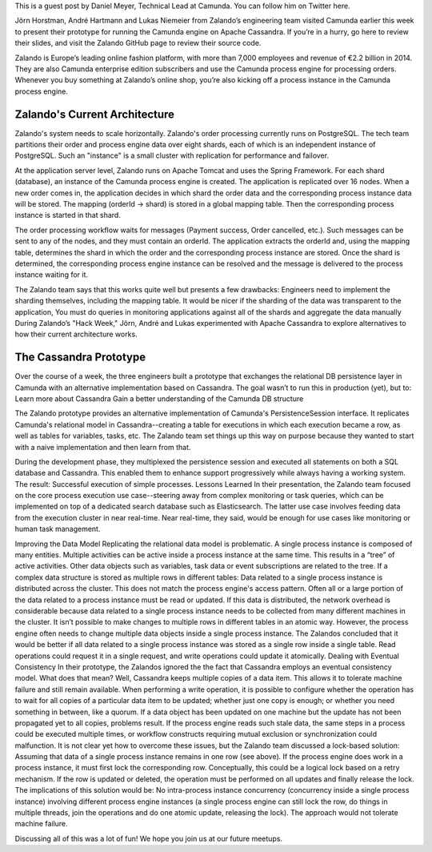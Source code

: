 .. title: Camunda Meets Cassandra at Zalando
.. slug: camunda-meets-cassandra-at-zalando
.. date: 2015/03/12 08:00:00
.. tags: cassandra
.. link:
.. description:
.. author: Holger Schmeisky
.. type: text
.. image: dojo_tdd_cycle.jpg

This is a guest post by Daniel Meyer, Technical Lead at Camunda. You can follow him on Twitter here.

Jörn Horstman, André Hartmann and Lukas Niemeier from Zalando’s engineering team visited Camunda earlier this week to present their prototype for running the Camunda engine on Apache Cassandra. If you’re in a hurry, go here to review their slides, and visit the Zalando GitHub page to review their source code.

Zalando is Europe’s leading online fashion platform, with more than 7,000 employees and revenue of €2.2 billion in 2014. They are also Camunda enterprise edition subscribers and use the Camunda process engine for processing orders. Whenever you buy something at Zalando’s online shop, you’re also kicking off a process instance in the Camunda process engine.

Zalando's Current Architecture
==============================

Zalando's system needs to scale horizontally. Zalando's order processing currently runs on PostgreSQL. The tech team partitions their order and process engine data over eight shards, each of which is an independent instance of PostgreSQL. Such an "instance" is a small cluster with replication for performance and failover.

At the application server level, Zalando runs on Apache Tomcat and uses the Spring Framework. For each shard (database), an instance of the Camunda process engine is created. The application is replicated over 16 nodes. When a new order comes in, the application decides in which shard the order data and the corresponding process instance data will be stored. The mapping (orderId -> shard) is stored in a global mapping table. Then the corresponding process instance is started in that shard.


The order processing workflow waits for messages (Payment success, Order cancelled, etc.). Such messages can be sent to any of the nodes, and they must contain an orderId. The application extracts the orderId and, using the mapping table, determines the shard in which the order and the corresponding process instance are stored. Once the shard is determined, the corresponding process engine instance can be resolved and the message is delivered to the process instance waiting for it.

The Zalando team says that this works quite well but presents a few drawbacks:
Engineers need to implement the sharding themselves, including the mapping table. It would be nicer if the sharding of the data was transparent to the application,
You must do queries in monitoring applications against all of the shards and aggregate the data manually
During Zalando’s "Hack Week," Jörn, André and Lukas experimented with Apache Cassandra to explore alternatives to how their current architecture works.

The Cassandra Prototype
=======================
Over the course of a week, the three engineers built a prototype that exchanges the relational DB persistence layer in Camunda with an alternative implementation based on Cassandra. The goal wasn’t to run this in production (yet), but to:
Learn more about Cassandra
Gain a better understanding of the Camunda DB structure

The Zalando prototype provides an alternative implementation of Camunda's PersistenceSession interface. It replicates Camunda's relational model in Cassandra--creating a table for executions in which each execution became a row, as well as tables for variables, tasks, etc. The Zalando team set things up this way on purpose because they wanted to start with a naive implementation and then learn from that.

During the development phase, they multiplexed the persistence session and executed all statements on both a SQL database and Cassandra. This enabled them to enhance support progressively while always having a working system. The result: Successful execution of simple processes.
Lessons Learned
In their presentation, the Zalando team focused on the core process execution use case--steering away from complex monitoring or task queries, which can be implemented on top of a dedicated search database such as Elasticsearch. The latter use case involves feeding data from the execution cluster in near real-time. Near real-time, they said, would be enough for use cases like monitoring or human task management.

Improving the Data Model
Replicating the relational data model is problematic. A single process instance is composed of many entities. Multiple activities can be active inside a process instance at the same time. This results in a “tree” of active activities. Other data objects such as variables, task data or event subscriptions are related to the tree. If a complex data structure is stored as multiple rows in different tables:
Data related to a single process instance is distributed across the cluster. This does not match the process engine's access pattern. Often all or a large portion of the data related to a process instance must be read or updated. If this data is distributed, the network overhead is considerable because data related to a single process instance needs to be collected from many different machines in the cluster.
It isn’t possible to make changes to multiple rows in different tables in an atomic way. However, the process engine often needs to change multiple data objects inside a single process instance.
The Zalandos concluded that it would be better if all data related to a single process instance was stored as a single row inside a single table. Read operations could request it in a single request, and write operations could update it atomically.
Dealing with Eventual Consistency
In their prototype, the Zalandos ignored the the fact that Cassandra employs an eventual consistency model. What does that mean? Well, Cassandra keeps multiple copies of a data item. This allows it to tolerate machine failure and still remain available. When performing a write operation, it is possible to configure whether the operation has to wait for all copies of a particular data item to be updated; whether just one copy is enough; or whether you need something in between, like a quorum. If a data object has been updated on one machine but the update has not been propagated yet to all copies, problems result. If the process engine reads such stale data, the same steps in a process could be executed multiple times, or workflow constructs requiring mutual exclusion or synchronization could malfunction.
It is not clear yet how to overcome these issues, but the Zalando team discussed a lock-based solution:
Assuming that data of a single process instance remains in one row (see above).
If the process engine does work in a process instance, it must first lock the corresponding row. Conceptually, this could be a logical lock based on a retry mechanism.
If the row is updated or deleted, the operation must be performed on all updates and finally release the lock.
The implications of this solution would be:
No intra-process instance concurrency (concurrency inside a single process instance) involving different process engine instances (a single process engine can still lock the row, do things in multiple threads, join the operations and do one atomic update, releasing the lock).
The approach would not tolerate machine failure.

Discussing all of this was a lot of fun! We hope you join us at our future meetups.
